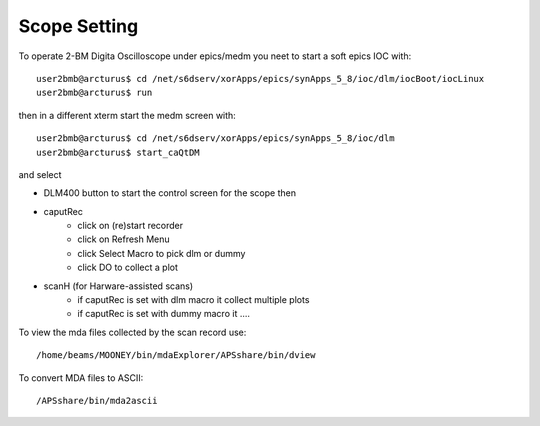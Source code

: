 Scope Setting
=============

.. contents:: 
   :local:

To operate 2-BM Digita Oscilloscope under epics/medm you neet to start a soft epics IOC with::

    user2bmb@arcturus$ cd /net/s6dserv/xorApps/epics/synApps_5_8/ioc/dlm/iocBoot/iocLinux
    user2bmb@arcturus$ run

then in a different xterm start the medm screen with::

    user2bmb@arcturus$ cd /net/s6dserv/xorApps/epics/synApps_5_8/ioc/dlm
    user2bmb@arcturus$ start_caQtDM

and select

- DLM400 button to start the control screen for the scope then
- caputRec
    - click on (re)start recorder
    - click on Refresh Menu
    - click Select Macro to pick dlm or dummy
    - click DO to collect a plot
- scanH (for Harware-assisted scans)
    - if caputRec is set with dlm macro it collect multiple plots
    - if caputRec is set with dummy macro it .... 


To view the mda files collected by the scan record use::

    /home/beams/MOONEY/bin/mdaExplorer/APSshare/bin/dview

To convert MDA files to ASCII::

    /APSshare/bin/mda2ascii